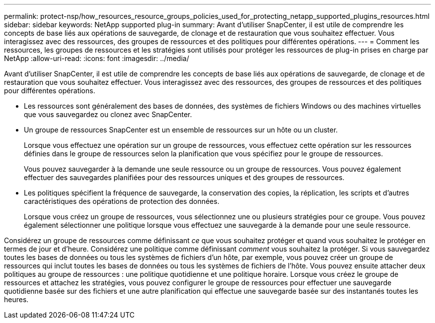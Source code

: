 ---
permalink: protect-nsp/how_resources_resource_groups_policies_used_for_protecting_netapp_supported_plugins_resources.html 
sidebar: sidebar 
keywords: NetApp supported plug-in 
summary: Avant d’utiliser SnapCenter, il est utile de comprendre les concepts de base liés aux opérations de sauvegarde, de clonage et de restauration que vous souhaitez effectuer.  Vous interagissez avec des ressources, des groupes de ressources et des politiques pour différentes opérations. 
---
= Comment les ressources, les groupes de ressources et les stratégies sont utilisés pour protéger les ressources de plug-in prises en charge par NetApp
:allow-uri-read: 
:icons: font
:imagesdir: ../media/


[role="lead"]
Avant d’utiliser SnapCenter, il est utile de comprendre les concepts de base liés aux opérations de sauvegarde, de clonage et de restauration que vous souhaitez effectuer.  Vous interagissez avec des ressources, des groupes de ressources et des politiques pour différentes opérations.

* Les ressources sont généralement des bases de données, des systèmes de fichiers Windows ou des machines virtuelles que vous sauvegardez ou clonez avec SnapCenter.
* Un groupe de ressources SnapCenter est un ensemble de ressources sur un hôte ou un cluster.
+
Lorsque vous effectuez une opération sur un groupe de ressources, vous effectuez cette opération sur les ressources définies dans le groupe de ressources selon la planification que vous spécifiez pour le groupe de ressources.

+
Vous pouvez sauvegarder à la demande une seule ressource ou un groupe de ressources.  Vous pouvez également effectuer des sauvegardes planifiées pour des ressources uniques et des groupes de ressources.

* Les politiques spécifient la fréquence de sauvegarde, la conservation des copies, la réplication, les scripts et d’autres caractéristiques des opérations de protection des données.
+
Lorsque vous créez un groupe de ressources, vous sélectionnez une ou plusieurs stratégies pour ce groupe.  Vous pouvez également sélectionner une politique lorsque vous effectuez une sauvegarde à la demande pour une seule ressource.



Considérez un groupe de ressources comme définissant _ce_ que vous souhaitez protéger et quand vous souhaitez le protéger en termes de jour et d'heure.  Considérez une politique comme définissant _comment_ vous souhaitez la protéger.  Si vous sauvegardez toutes les bases de données ou tous les systèmes de fichiers d'un hôte, par exemple, vous pouvez créer un groupe de ressources qui inclut toutes les bases de données ou tous les systèmes de fichiers de l'hôte.  Vous pouvez ensuite attacher deux politiques au groupe de ressources : une politique quotidienne et une politique horaire.  Lorsque vous créez le groupe de ressources et attachez les stratégies, vous pouvez configurer le groupe de ressources pour effectuer une sauvegarde quotidienne basée sur des fichiers et une autre planification qui effectue une sauvegarde basée sur des instantanés toutes les heures.
